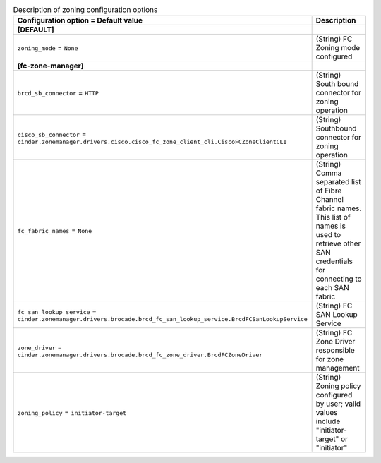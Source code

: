 ..
    Warning: Do not edit this file. It is automatically generated from the
    software project's code and your changes will be overwritten.

    The tool to generate this file lives in openstack-doc-tools repository.

    Please make any changes needed in the code, then run the
    autogenerate-config-doc tool from the openstack-doc-tools repository, or
    ask for help on the documentation mailing list, IRC channel or meeting.

.. _cinder-zoning:

.. list-table:: Description of zoning configuration options
   :header-rows: 1
   :class: config-ref-table

   * - Configuration option = Default value
     - Description
   * - **[DEFAULT]**
     -
   * - ``zoning_mode`` = ``None``
     - (String) FC Zoning mode configured
   * - **[fc-zone-manager]**
     -
   * - ``brcd_sb_connector`` = ``HTTP``
     - (String) South bound connector for zoning operation
   * - ``cisco_sb_connector`` = ``cinder.zonemanager.drivers.cisco.cisco_fc_zone_client_cli.CiscoFCZoneClientCLI``
     - (String) Southbound connector for zoning operation
   * - ``fc_fabric_names`` = ``None``
     - (String) Comma separated list of Fibre Channel fabric names. This list of names is used to retrieve other SAN credentials for connecting to each SAN fabric
   * - ``fc_san_lookup_service`` = ``cinder.zonemanager.drivers.brocade.brcd_fc_san_lookup_service.BrcdFCSanLookupService``
     - (String) FC SAN Lookup Service
   * - ``zone_driver`` = ``cinder.zonemanager.drivers.brocade.brcd_fc_zone_driver.BrcdFCZoneDriver``
     - (String) FC Zone Driver responsible for zone management
   * - ``zoning_policy`` = ``initiator-target``
     - (String) Zoning policy configured by user; valid values include "initiator-target" or "initiator"

